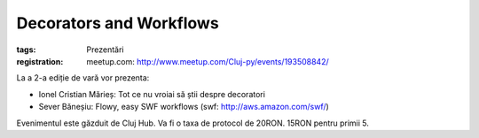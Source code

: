 Decorators and Workflows
########################

:tags: Prezentări
:registration:
    meetup.com: http://www.meetup.com/Cluj-py/events/193508842/

La a 2-a ediție de vară vor prezenta:
* Ionel Cristian Mărieș: Tot ce nu vroiai să știi despre decoratori* Sever Băneșiu: Flowy, easy SWF workflows (swf: http://aws.amazon.com/swf/)Evenimentul este găzduit de Cluj Hub. Va fi o taxa de protocol de 20RON. 15RON pentru primii 5.
